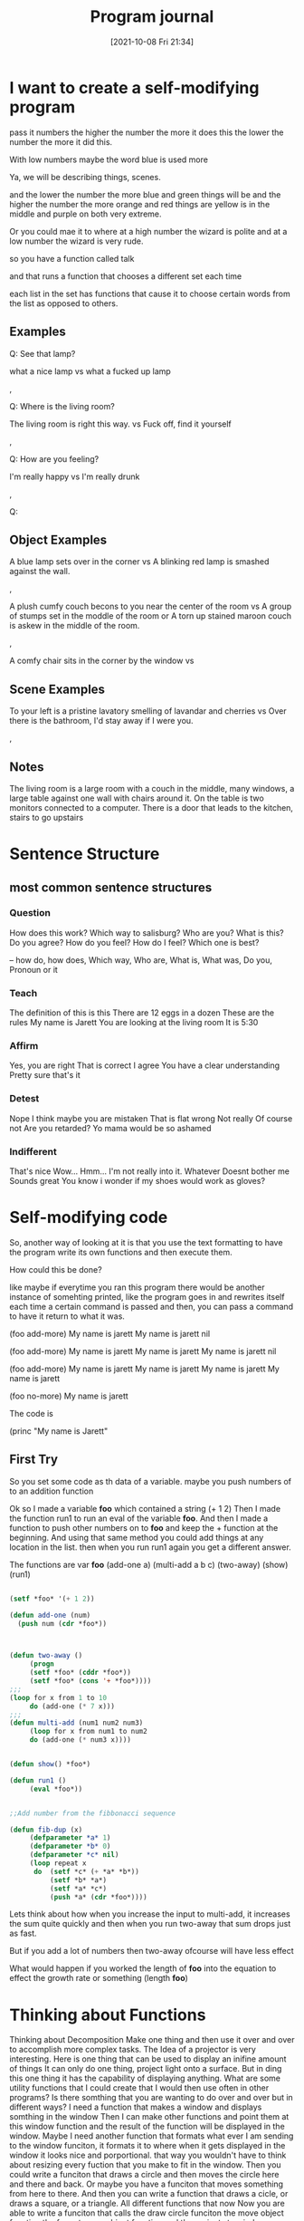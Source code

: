 :PROPERTIES:
:ID:       5ecfd482-a98f-4eab-b842-f6b00428090b
:END:
#+title: Program journal
#+date: [2021-10-08 Fri 21:34]


* I want to create a self-modifying program

pass it numbers
the higher the number the more it does this
the lower the number the more it did this.

With low numbers maybe the word blue is used more

Ya, we will be describing things, scenes.

and the lower the number the more blue and green things will be
and the higher the number the more orange and red things are
yellow is in the middle and purple on both very extreme.

Or you could mae it to where at a high number the wizard is polite
and at a low number the wizard is very rude.

so you have a function called talk

and that runs a function that chooses a different set each time

each list in the set has functions that cause it to choose
certain words from the list as opposed to others.

** Examples

 Q: See that lamp?

 what a nice lamp
 vs
 what a fucked up lamp

 ,

 Q: Where is the living room? 

 The living room is right this way.
 vs
 Fuck off, find it yourself


 ,

 Q: How are you feeling?

 I'm really happy
 vs
 I'm really drunk

 ,


 Q:


** Object Examples

   A blue lamp sets over in the corner
   vs
   A blinking red lamp is smashed against the wall.

   ,

   A plush cumfy couch becons to you near the center of the room
   vs
   A group of stumps set in the moddle of the room
   or
   A torn up stained maroon couch is askew in the middle of the room.

   ,

   A comfy chair sits in the corner by the window
   vs
   



** Scene Examples

   To your left is a pristine lavatory smelling of lavandar and cherries
   vs
   Over there is the bathroom, I'd stay away if I were you.

   ,

** Notes

   The living room is a large room with a couch in the middle, many
   windows, a large table against one wall with chairs around it.
   On the table is two monitors connected to a computer. There is a
   door that leads to the kitchen, stairs to go upstairs

* Sentence Structure

** most common sentence structures

*** Question
    How does this work?
    Which way to salisburg?
    Who are you?
    What is this?
    Do you agree?
    How do you feel?
    How do I feel?
    Which one is best?

    --
    how do, how does, Which way, Who are, What is, What was, Do you,
    Pronoun or it
    

*** Teach
    The definition of this is this
    There are 12 eggs in a dozen
    These are the rules
    My name is Jarett
    You are looking at the living room
    It is 5:30
    

*** Affirm
    Yes, you are right
    That is correct
    I agree
    You have a clear understanding
    Pretty sure that's it

*** Detest
    Nope
    I think maybe you are mistaken
    That is flat wrong
    Not really
    Of course not
    Are you retarded?
    Yo mama would be so ashamed

*** Indifferent
   That's nice
   Wow...
   Hmm...
   I'm not really into it.
   Whatever
   Doesnt bother me
   Sounds great
   You know i wonder if my shoes would work as gloves?

* Self-modifying code
  So, another way of looking at it is that you use the text formatting to
  have the program write its own functions and then execute them.

  How could this be done?

  like maybe if everytime you ran this program there would be
  another instance of somehting printed, like the program goes in
  and rewrites itself each time a certain command is passed and
  then, you can pass a command to have it return to what it was.

  (foo add-more)
  My name is jarett
  My name is jarett
  nil

  (foo add-more)
  My name is jarett
  My name is jarett
  My name is jarett
  nil

  (foo add-more)
  My name is jarett
  My name is jarett
  My name is jarett
  My name is jarett

  (foo no-more)
  My name is jarett


 The code is

 (princ "My name is Jarett"


** First Try

 So you set some code as th data of a variable.
 maybe you push numbers of to an addition function

 Ok so I made a variable *foo* which contained a string (+ 1 2)
 Then I made the function run1 to run an eval of the
 variable *foo*. And then I made a function to push
 other numbers on to *foo* and keep the + function at
 the beginning.
 And using that same method you could add things at any location
 in the list.
 then when you run run1 again you get a different answer.

 The functions are
 var *foo*
 (add-one a)
 (multi-add a b c)
 (two-away)
 (show)
 (run1)

#+begin_src lisp
    
    (setf *foo* '(+ 1 2))
    
    (defun add-one (num)
      (push num (cdr *foo*))
	       
    
    
    (defun two-away ()
	     (progn 
		 (setf *foo* (cddr *foo*))
		 (setf *foo* (cons '+ *foo*))))
    ;;;
    (loop for x from 1 to 10
		 do (add-one (* 7 x)))
    ;;;
    (defun multi-add (num1 num2 num3)
	     (loop for x from num1 to num2
		 do (add-one (* num3 x))))
    
    
    (defun show() *foo*)
    
    (defun run1 ()
	     (eval *foo*))
    
    
    ;;Add number from the fibbonacci sequence
    
    (defun fib-dup (x)
	     (defparameter *a* 1)
	     (defparameter *b* 0)
	     (defparameter *c* nil)
	     (loop repeat x
		  do  (setf *c* (+ *a* *b*))
		      (setf *b* *a*)
		      (setf *a* *c*) 
		      (push *a* (cdr *foo*))))
    
#+end_src

Lets think about how when you increase the input to multi-add, it
increases the sum quite quickly and then when you run two-away
that sum drops just as fast.

But if you add a lot of numbers then two-away ofcourse will have
less effect

What would happen if you worked the length of *foo* into the equation to
effect the growth rate or something (length *foo*)

* Thinking about Functions
  
  Thinking about Decomposition
  Make one thing and then use it over and over to accomplish
  more complex tasks.
  The Idea of a projector is very interesting. Here is one thing
  that can be used to display an inifine amount of things
  It can only do one thing, project light onto a surface.
  But in ding this one thing it has the capability of displaying
  anything.
  What are some utility functions that I could create that I
  would then use often in other programs?
  Is there somthing that you are wanting to do over and over
  but in different ways?
  I need a function that makes a window and displays somthing in the window
  Then I can make other functions and point them at this window function
  and the result of the function will be displayed in the window.
  Maybe I need another function that formats what ever I am sending to the
  window funciton, it formats it to where when it gets displayed in the
  window it looks nice and porportional.
  that way you wouldn't have to think about resizing every fuction that
  you make to fit in the window.
  Then you could write a funciton that draws a circle and then moves the
  circle here and there and back.
  Or maybe you have a funciton that moves something from here to there.
  And then you can write a function that draws a cicle, or draws a
  square, or a triangle. All different functions that now
  Now you are able to write a funciton that calls
  the draw circle funciton
  the move object function
  the format move object function
  and the projects to window function

  And so you can use all the elements to construct many different
  things and all these different interations, instances of
  the combination of all these things.

  they all become instance objects of the type Format.Draw_moving_object.onto_window

  

